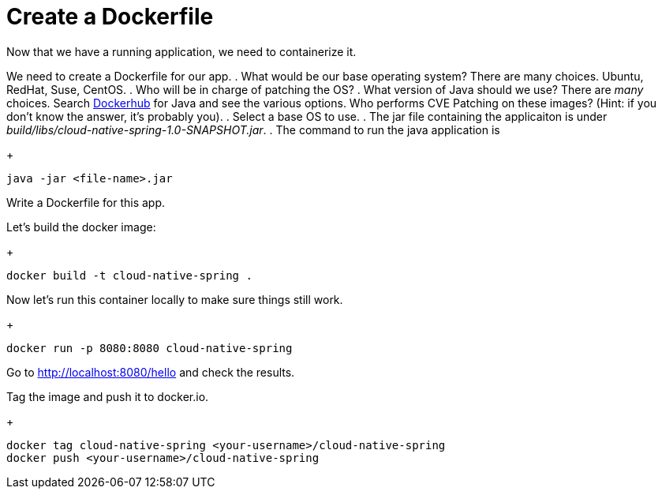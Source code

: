 = Create a Dockerfile

Now that we have a running application, we need to containerize it.

We need to create a Dockerfile for our app.
. What would be our base operating system? There are many choices. Ubuntu, RedHat, Suse, CentOS.
. Who will be in charge of patching the OS?
. What version of Java should we use? There are _many_ choices. Search https://hub.docker.com/search?q=java&type=image[Dockerhub] for Java and see the various options. Who performs CVE Patching on these images? (Hint: if you don't know the answer, it's probably you).
. Select a base OS to use.
. The jar file containing the applicaiton is under _build/libs/cloud-native-spring-1.0-SNAPSHOT.jar_.
. The command to run the java application is

+
[source,bash]
---------------------------------------------------------------------
java -jar <file-name>.jar
---------------------------------------------------------------------

Write a Dockerfile for this app.

Let's build the docker image:

+
[source,bash]
---------------------------------------------------------------------
docker build -t cloud-native-spring .
---------------------------------------------------------------------

Now let's run this container locally to make sure things still work.

+
[source,bash]
---------------------------------------------------------------------
docker run -p 8080:8080 cloud-native-spring
---------------------------------------------------------------------

Go to http://localhost:8080/hello and check the results.

Tag the image and push it to docker.io.


+
[source,bash]
---------------------------------------------------------------------
docker tag cloud-native-spring <your-username>/cloud-native-spring
docker push <your-username>/cloud-native-spring
---------------------------------------------------------------------

